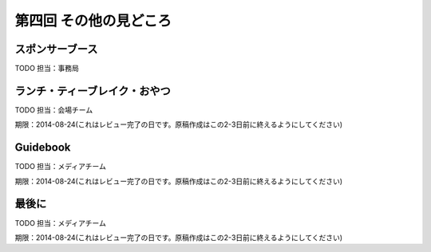==========================================
 第四回 その他の見どころ
==========================================

スポンサーブース
================

TODO 担当：事務局

ランチ・ティーブレイク・おやつ
==============================

TODO 担当：会場チーム

期限：2014-08-24(これはレビュー完了の日です。原稿作成はこの2-3日前に終えるようにしてください)

Guidebook
=========

TODO 担当：メディアチーム

期限：2014-08-24(これはレビュー完了の日です。原稿作成はこの2-3日前に終えるようにしてください)

最後に
======

TODO 担当：メディアチーム

期限：2014-08-24(これはレビュー完了の日です。原稿作成はこの2-3日前に終えるようにしてください)
